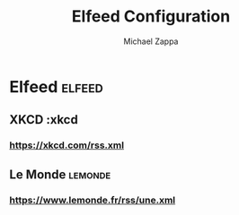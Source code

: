 #+TITLE: Elfeed Configuration
#+DECSRIPTION: Literate configuration for elfeed RSS reader using elfeed-org
#+AUTHOR: Michael Zappa


* Elfeed :elfeed:
** XKCD :xkcd
*** https://xkcd.com/rss.xml
** Le Monde :lemonde:
*** https://www.lemonde.fr/rss/une.xml
